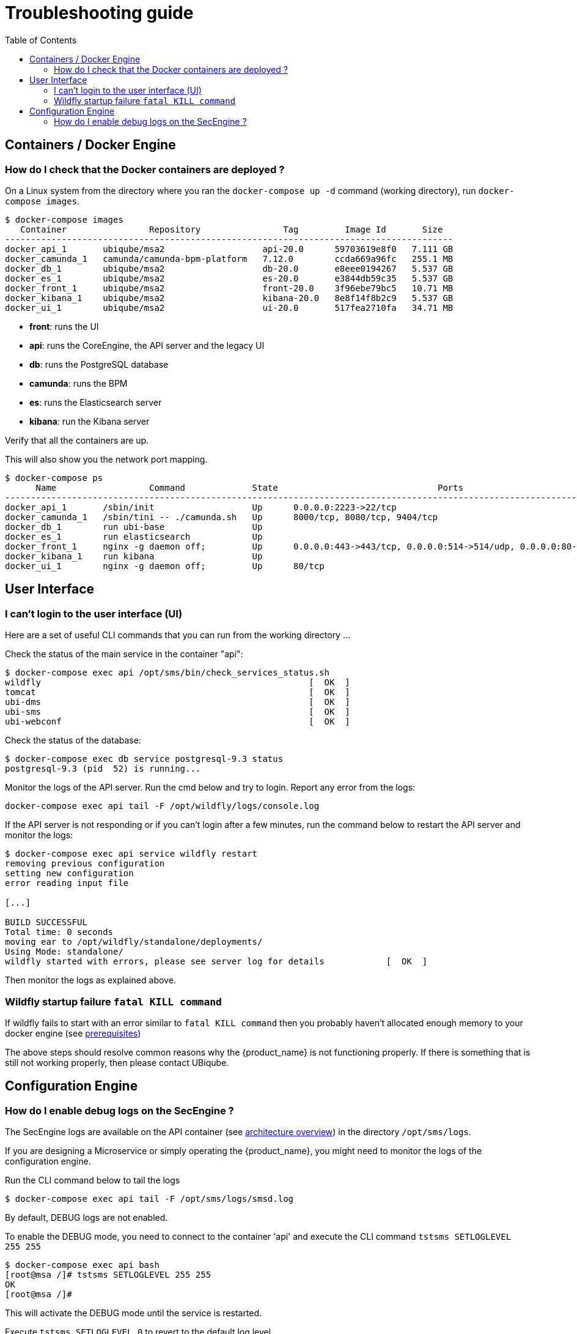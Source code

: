 = Troubleshooting guide
:toc: left
:toclevels: 4 
:doctype: book :imagesdir: ./resources/
ifdef::env-github,env-browser[:outfilesuffix: .adoc]
:source-highlighter: pygments

== Containers / Docker Engine
=== How do I check that the Docker containers are deployed ?
On a Linux system from the directory where you ran the `docker-compose up -d` command (working directory), run `docker-compose images`.

[source]
----
$ docker-compose images
   Container                Repository                Tag         Image Id       Size  
---------------------------------------------------------------------------------------
docker_api_1       ubiqube/msa2                   api-20.0      59703619e8f0   7.111 GB
docker_camunda_1   camunda/camunda-bpm-platform   7.12.0        ccda669a96fc   255.1 MB
docker_db_1        ubiqube/msa2                   db-20.0       e8eee0194267   5.537 GB
docker_es_1        ubiqube/msa2                   es-20.0       e3844db59c35   5.537 GB
docker_front_1     ubiqube/msa2                   front-20.0    3f96ebe79bc5   10.71 MB
docker_kibana_1    ubiqube/msa2                   kibana-20.0   8e8f14f8b2c9   5.537 GB
docker_ui_1        ubiqube/msa2                   ui-20.0       517fea2710fa   34.71 MB
----
- *front*: runs the UI
- *api*: runs the CoreEngine, the API server and the legacy UI
- *db*: runs the PostgreSQL database
- *camunda*: runs the BPM
- *es*: runs the Elasticsearch server
- *kibana*: run the Kibana server

Verify that all the containers are up.

This will also show you the network port mapping.

[source]
----
$ docker-compose ps
      Name                  Command             State                               Ports                             
----------------------------------------------------------------------------------------------------------------------
docker_api_1       /sbin/init                   Up      0.0.0.0:2223->22/tcp                                          
docker_camunda_1   /sbin/tini -- ./camunda.sh   Up      8000/tcp, 8080/tcp, 9404/tcp                                  
docker_db_1        run ubi-base                 Up                                                                    
docker_es_1        run elasticsearch            Up                                                                    
docker_front_1     nginx -g daemon off;         Up      0.0.0.0:443->443/tcp, 0.0.0.0:514->514/udp, 0.0.0.0:80->80/tcp
docker_kibana_1    run kibana                   Up                                                                    
docker_ui_1        nginx -g daemon off;         Up      80/tcp      
----

== User Interface
=== I can't login to the user interface (UI)

Here are a set of useful CLI commands that you can run from the working directory ...

Check the status of the main service in the container "api":
[source]
----
$ docker-compose exec api /opt/sms/bin/check_services_status.sh
wildfly                                                    [  OK  ]
tomcat                                                     [  OK  ]
ubi-dms                                                    [  OK  ]
ubi-sms                                                    [  OK  ]
ubi-webconf                                                [  OK  ]
----

Check the status of the database:
[source]
----
$ docker-compose exec db service postgresql-9.3 status
postgresql-9.3 (pid  52) is running...
----

Monitor the logs of the API server. Run the cmd below and try to login.
Report any error from the logs:
[source]
----
docker-compose exec api tail -F /opt/wildfly/logs/console.log
----

If the API server is not responding or if you can't login after a few minutes, run the command below to restart the API server and monitor the logs:
[source]
----
$ docker-compose exec api service wildfly restart              
removing previous configuration
setting new configuration
error reading input file

[...]

BUILD SUCCESSFUL
Total time: 0 seconds
moving ear to /opt/wildfly/standalone/deployments/
Using Mode: standalone/
wildfly started with errors, please see server log for details            [  OK  ]
----

Then monitor the logs as explained above.

=== Wildfly startup failure `fatal KILL command`

If wildfly fails to start with an error similar to `fatal KILL command` then you probably haven't allocated enough memory to your docker engine (see link:../user-guide/quickstart{outfilesuffix}#prerequisites[prerequisites])


The above steps should resolve common reasons why the {product_name} is not functioning properly.  If there is something that is still not working properly, then please contact UBiqube.


== Configuration Engine
=== How do I enable debug logs on the SecEngine ?
The SecEngine logs are available on the API container (see link:architecture_overview{outfilesuffix}[architecture overview]) in the directory `/opt/sms/logs`.

If you are designing a Microservice or simply operating the {product_name}, you might need to monitor the logs of the configuration engine.

Run the CLI command below to tail the logs
[source]
----
$ docker-compose exec api tail -F /opt/sms/logs/smsd.log
----  

By default, DEBUG logs are not enabled.

To enable the DEBUG mode, you need to connect to the container 'api' and execute the CLI command `tstsms SETLOGLEVEL 255 255`
[source]
----
$ docker-compose exec api bash
[root@msa /]# tstsms SETLOGLEVEL 255 255
OK
[root@msa /]# 
----

This will activate the DEBUG mode until the service is restarted.

Execute `tstsms SETLOGLEVEL 0` to revert to the default log level.

